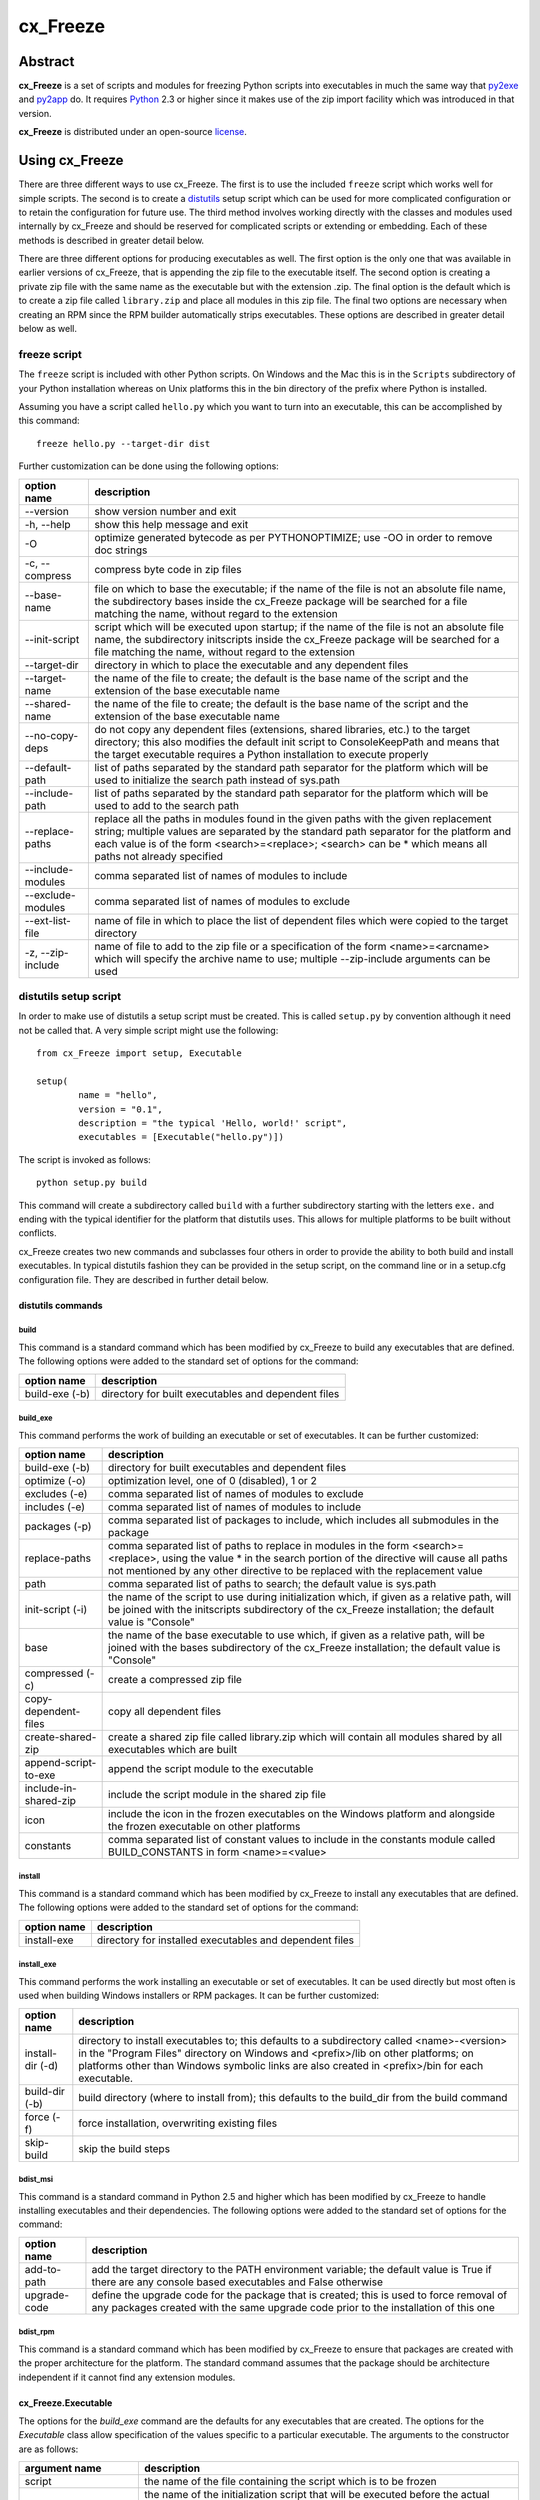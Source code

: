 =========
cx_Freeze
=========

--------
Abstract
--------

**cx_Freeze** is a set of scripts and modules for freezing Python scripts into
executables in much the same way that py2exe_ and py2app_ do. It requires
Python_ 2.3 or higher since it makes use of the zip import facility which was
introduced in that version.

**cx_Freeze** is distributed under an open-source license_.

.. _py2exe: http://www.py2exe.org/
.. _py2app: http://svn.pythonmac.org/py2app/py2app/trunk/doc/index.html
.. _Python: http://www.python.org
.. _license: LICENSE.txt

---------------
Using cx_Freeze
---------------

There are three different ways to use cx_Freeze. The first is to use the
included ``freeze`` script which works well for simple scripts. The second is
to create a distutils_ setup script which can be used for more complicated
configuration or to retain the configuration for future use. The third method
involves working directly with the classes and modules used internally by
cx_Freeze and should be reserved for complicated scripts or extending or
embedding. Each of these methods is described in greater detail below.

There are three different options for producing executables as well. The first
option is the only one that was available in earlier versions of cx_Freeze,
that is appending the zip file to the executable itself. The second option is
creating a private zip file with the same name as the executable but with the
extension .zip. The final option is the default which is to create a zip file
called ``library.zip`` and place all modules in this zip file. The final two
options are necessary when creating an RPM since the RPM builder automatically
strips executables. These options are described in greater detail below as
well.

.. _distutils: http://docs.python.org/lib/module-distutils.html

freeze script
=============

The ``freeze`` script is included with other Python scripts. On Windows and the
Mac this is in the ``Scripts`` subdirectory of your Python installation whereas
on Unix platforms this in the bin directory of the prefix where Python is
installed.

Assuming you have a script called ``hello.py`` which you want to turn into an
executable, this can be accomplished by this command::

    freeze hello.py --target-dir dist

Further customization can be done using the following options:

+-----------------------+-----------------------------------------------------+
| option name           | description                                         |
+=======================+=====================================================+
| --version             | show version number and exit                        |
+-----------------------+-----------------------------------------------------+
| -h, --help            | show this help message and exit                     |
+-----------------------+-----------------------------------------------------+
| -O                    | optimize generated bytecode as per PYTHONOPTIMIZE;  |
|                       | use -OO in order to remove doc strings              |
+-----------------------+-----------------------------------------------------+
| -c, --compress        | compress byte code in zip files                     |
+-----------------------+-----------------------------------------------------+
| --base-name           | file on which to base the executable; if the name   |
|                       | of the file is not an absolute file name, the       |
|                       | subdirectory bases inside the cx_Freeze package     |
|                       | will be searched for a file matching the name,      |
|                       | without regard to the extension                     |
+-----------------------+-----------------------------------------------------+
| --init-script         | script which will be executed upon startup; if the  |
|                       | name of the file is not an absolute file name, the  |
|                       | subdirectory initscripts inside the cx_Freeze       |
|                       | package will be searched for a file matching the    |
|                       | name, without regard to the extension               |
+-----------------------+-----------------------------------------------------+
| --target-dir          | directory in which to place the executable and any  |
|                       | dependent files                                     |
+-----------------------+-----------------------------------------------------+
| --target-name         | the name of the file to create; the default is the  |
|                       | base name of the script and the extension of the    |
|                       | base executable name                                |
+-----------------------+-----------------------------------------------------+
| --shared-name         | the name of the file to create; the default is the  |
|                       | base name of the script and the extension of the    |
|                       | base executable name                                |
+-----------------------+-----------------------------------------------------+
| --no-copy-deps        | do not copy any dependent files (extensions, shared |
|                       | libraries, etc.) to the target directory; this also |
|                       | modifies the default init script to ConsoleKeepPath |
|                       | and means that the target executable requires a     |
|                       | Python installation to execute properly             |
+-----------------------+-----------------------------------------------------+
| --default-path        | list of paths separated by the standard path        |
|                       | separator for the platform which will be used to    |
|                       | initialize the search path instead of sys.path      |
+-----------------------+-----------------------------------------------------+
| --include-path        | list of paths separated by the standard path        |
|                       | separator for the platform which will be used to    |
|                       | add to the search path                              |
+-----------------------+-----------------------------------------------------+
| --replace-paths       | replace all the paths in modules found in the given |
|                       | paths with the given replacement string; multiple   |
|                       | values are separated by the standard path separator |
|                       | for the platform and each value is of the form      |
|                       | <search>=<replace>; <search> can be * which means   |
|                       | all paths not already specified                     |
+-----------------------+-----------------------------------------------------+
| --include-modules     | comma separated list of names of modules to include |
+-----------------------+-----------------------------------------------------+
| --exclude-modules     | comma separated list of names of modules to exclude |
+-----------------------+-----------------------------------------------------+
| --ext-list-file       | name of file in which to place the list of          |
|                       | dependent files which were copied to the target     |
|                       | directory                                           |
+-----------------------+-----------------------------------------------------+
| -z, --zip-include     | name of file to add to the zip file or a            |
|                       | specification of the form <name>=<arcname> which    |
|                       | will specify the archive name to use; multiple      |
|                       | --zip-include arguments can be used                 |
+-----------------------+-----------------------------------------------------+

distutils setup script
======================

In order to make use of distutils a setup script must be created. This is
called ``setup.py`` by convention although it need not be called that. A
very simple script might use the following::

    from cx_Freeze import setup, Executable

    setup(
            name = "hello",
            version = "0.1",
            description = "the typical 'Hello, world!' script",
            executables = [Executable("hello.py")])

The script is invoked as follows::

    python setup.py build

This command will create a subdirectory called ``build`` with a further
subdirectory starting with the letters ``exe.`` and ending with the typical
identifier for the platform that distutils uses. This allows for multiple
platforms to be built without conflicts.

cx_Freeze creates two new commands and subclasses four others in order to
provide the ability to both build and install executables. In typical distutils
fashion they can be provided in the setup script, on the command line or in
a setup.cfg configuration file. They are described in further detail below.

distutils commands
------------------

build
`````

This command is a standard command which has been modified by cx_Freeze to
build any executables that are defined. The following options were added to
the standard set of options for the command:

+-----------------------+-----------------------------------------------------+
| option name           | description                                         |
+=======================+=====================================================+
| build-exe (-b)        | directory for built executables and dependent files |
+-----------------------+-----------------------------------------------------+

build_exe
`````````

This command performs the work of building an executable or set of executables.
It can be further customized:

+-----------------------+-----------------------------------------------------+
| option name           | description                                         |
+=======================+=====================================================+
| build-exe (-b)        | directory for built executables and dependent files |
+-----------------------+-----------------------------------------------------+
| optimize (-o)         | optimization level, one of 0 (disabled), 1 or 2     |
+-----------------------+-----------------------------------------------------+
| excludes (-e)         | comma separated list of names of modules to exclude |
+-----------------------+-----------------------------------------------------+
| includes (-e)         | comma separated list of names of modules to include |
+-----------------------+-----------------------------------------------------+
| packages (-p)         | comma separated list of packages to include, which  |
|                       | includes all submodules in the package              |
+-----------------------+-----------------------------------------------------+
| replace-paths         | comma separated list of paths to replace in modules |
|                       | in the form <search>=<replace>, using the value *   |
|                       | in the search portion of the directive will cause   |
|                       | all paths not mentioned by any other directive to   |
|                       | be replaced with the replacement value              |
+-----------------------+-----------------------------------------------------+
| path                  | comma separated list of paths to search; the        |
|                       | default value is sys.path                           |
+-----------------------+-----------------------------------------------------+
| init-script (-i)      | the name of the script to use during initialization |
|                       | which, if given as a relative path, will be joined  |
|                       | with the initscripts subdirectory of the cx_Freeze  |
|                       | installation; the default value is "Console"        |
+-----------------------+-----------------------------------------------------+
| base                  | the name of the base executable to use which, if    |
|                       | given as a relative path, will be joined with the   |
|                       | bases subdirectory of the cx_Freeze installation;   |
|                       | the default value is "Console"                      |
+-----------------------+-----------------------------------------------------+
| compressed (-c)       | create a compressed zip file                        |
+-----------------------+-----------------------------------------------------+
| copy-dependent-files  | copy all dependent files                            |
+-----------------------+-----------------------------------------------------+
| create-shared-zip     | create a shared zip file called library.zip which   |
|                       | will contain all modules shared by all executables  |
|                       | which are built                                     |
+-----------------------+-----------------------------------------------------+
| append-script-to-exe  | append the script module to the executable          |
+-----------------------+-----------------------------------------------------+
| include-in-shared-zip | include the script module in the shared zip file    |
+-----------------------+-----------------------------------------------------+
| icon                  | include the icon in the frozen executables on the   |
|                       | Windows platform and alongside the frozen           |
|                       | executable on other platforms                       |
+-----------------------+-----------------------------------------------------+
| constants             | comma separated list of constant values to include  |
|                       | in the constants module called BUILD_CONSTANTS in   |
|                       | form <name>=<value>                                 |
+-----------------------+-----------------------------------------------------+

install
```````

This command is a standard command which has been modified by cx_Freeze to
install any executables that are defined. The following options were added to
the standard set of options for the command:

+-----------------------+-----------------------------------------------------+
| option name           | description                                         |
+=======================+=====================================================+
| install-exe           | directory for installed executables and dependent   |
|                       | files                                               |
+-----------------------+-----------------------------------------------------+

install_exe
```````````

This command performs the work installing an executable or set of executables.
It can be used directly but most often is used when building Windows installers
or RPM packages. It can be further customized:

+-----------------------+-----------------------------------------------------+
| option name           | description                                         |
+=======================+=====================================================+
| install-dir (-d)      | directory to install executables to; this defaults  |
|                       | to a subdirectory called <name>-<version> in the    |
|                       | "Program Files" directory on Windows and            |
|                       | <prefix>/lib on other platforms; on platforms other |
|                       | than Windows symbolic links are also created in     |
|                       | <prefix>/bin for each executable.                   |
+-----------------------+-----------------------------------------------------+
| build-dir (-b)        | build directory (where to install from); this       |
|                       | defaults to the build_dir from the build command    |
+-----------------------+-----------------------------------------------------+
| force (-f)            | force installation, overwriting existing files      |
+-----------------------+-----------------------------------------------------+
| skip-build            | skip the build steps                                |
+-----------------------+-----------------------------------------------------+

bdist_msi
`````````

This command is a standard command in Python 2.5 and higher which has been
modified by cx_Freeze to handle installing executables and their dependencies.
The following options were added to the standard set of options for the
command:

+-----------------------+-----------------------------------------------------+
| option name           | description                                         |
+=======================+=====================================================+
| add-to-path           | add the target directory to the PATH environment    |
|                       | variable; the default value is True if there are    |
|                       | any console based executables and False otherwise   |
+-----------------------+-----------------------------------------------------+
| upgrade-code          | define the upgrade code for the package that is     |
|                       | created; this is used to force removal of any       |
|                       | packages created with the same upgrade code prior   |
|                       | to the installation of this one                     |
+-----------------------+-----------------------------------------------------+

bdist_rpm
`````````

This command is a standard command which has been modified by cx_Freeze to
ensure that packages are created with the proper architecture for the platform.
The standard command assumes that the package should be architecture
independent if it cannot find any extension modules.

cx_Freeze.Executable
--------------------

The options for the `build_exe` command are the defaults for any executables
that are created. The options for the `Executable` class allow specification of
the values specific to a particular executable. The arguments to the
constructor are as follows:

+-----------------------+-----------------------------------------------------+
| argument name         | description                                         |
+=======================+=====================================================+
| script                | the name of the file containing the script which is |
|                       | to be frozen                                        |
+-----------------------+-----------------------------------------------------+
| initScript            | the name of the initialization script that will be  |
|                       | executed before the actual script is executed; this |
|                       | script is used to set up the environment for the    |
|                       | executable; if a name is given without an absolute  |
|                       | path the names of files in the initscripts          |
|                       | subdirectory of the cx_Freeze package is searched   |
+-----------------------+-----------------------------------------------------+
| base                  | the name of the base executable; if a name is given |
|                       | without an absolute path the names of files in the  |
|                       | bases subdirectory of the cx_Freeze package is      |
|                       | searched                                            |
+-----------------------+-----------------------------------------------------+
| path                  | list of paths to search for modules                 |
+-----------------------+-----------------------------------------------------+
| targetDir             | the directory in which to place the target          |
|                       | executable and any dependent files                  |
+-----------------------+-----------------------------------------------------+
| targetName            | the name of the target executable; the default      |
|                       | value is the name of the script with the extension  |
|                       | exchanged with the extension for the base           |
|                       | executable                                          |
+-----------------------+-----------------------------------------------------+
| includes              | list of names of modules to include                 |
+-----------------------+-----------------------------------------------------+
| excludes              | list of names of modules to exclude                 |
+-----------------------+-----------------------------------------------------+
| packages              | list of names of packages to include, including all |
|                       | of the package's submodules                         |
+-----------------------+-----------------------------------------------------+
| replacePaths          | list of 2-tuples containing search values and       |
|                       | replacement values for paths of modules that are    |
|                       | included; a search value of "*" will cause all      |
|                       | paths not otherwise specified to be replaced with   |
|                       | that directive's replacement value                  |
+-----------------------+-----------------------------------------------------+
| compress              | boolean value indicating if the module bytecode     |
|                       | should be compressed or not                         |
+-----------------------+-----------------------------------------------------+
| copyDependentFiles    | boolean value indicating if dependent files should  |
|                       | be copied to the target directory or not            |
+-----------------------+-----------------------------------------------------+
| appendScriptToExe     | boolean value indicating if the script module       |
|                       | should be appended to the executable itself         |
+-----------------------+-----------------------------------------------------+
| appendScriptToLibrary | boolean value indicating if the script module       |
|                       | should be appended to the shared library zipfile    |
+-----------------------+-----------------------------------------------------+
| icon                  | name of icon which should be included in the        |
|                       | executable itself on Windows or placed in the       |
|                       | target directory for other platforms                |
+-----------------------+-----------------------------------------------------+

